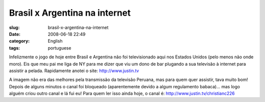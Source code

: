 Brasil x Argentina na internet
##############################
:slug: brasil-x-argentina-na-internet
:date: 2008-06-18 22:49
:category: English
:tags: portuguese

Infelizmente o jogo de hoje entre Brasil e Argentina não foi
televisionado aqui nos Estados Unidos (pelo menos não onde moro). Eis
que meu pai me liga de NY para me dizer que viu um dono de bar plugando
a sua televisão à internet para assistir a pelada. Rapidamente anotei o
site: `http://www.justin.tv <http://www.justin.tv>`__

|Watching live web streamming via www.justin.tv|

A imagem não era das melhores pela transmissão da televisão Peruana, mas
para quem quer assistir, tava muito bom! Depois de alguns minutos o
canal foi bloqueado (aparentemente devido a algum regulamento babaca)…
mas logo alguém criou outro canal e lá fui eu! Para quem ler isso ainda
hoje, o canal é:
`http://www.justin.tv/christianc226 <http://www.justin.tv/christianc226>`__

.. |Watching live web streamming via www.justin.tv| image:: http://farm4.static.flickr.com/3131/2591779280_4550888253.jpg
   :target: http://www.flickr.com/photos/ogmaciel/2591779280/
